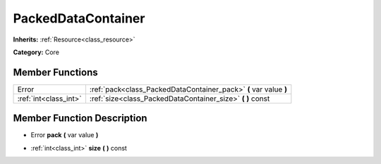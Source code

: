 .. _class_PackedDataContainer:

PackedDataContainer
===================

**Inherits:** :ref:`Resource<class_resource>`

**Category:** Core



Member Functions
----------------

+------------------------+---------------------------------------------------------------------+
| Error                  | :ref:`pack<class_PackedDataContainer_pack>`  **(** var value  **)** |
+------------------------+---------------------------------------------------------------------+
| :ref:`int<class_int>`  | :ref:`size<class_PackedDataContainer_size>`  **(** **)** const      |
+------------------------+---------------------------------------------------------------------+

Member Function Description
---------------------------

.. _class_PackedDataContainer_pack:

- Error  **pack**  **(** var value  **)**

.. _class_PackedDataContainer_size:

- :ref:`int<class_int>`  **size**  **(** **)** const


